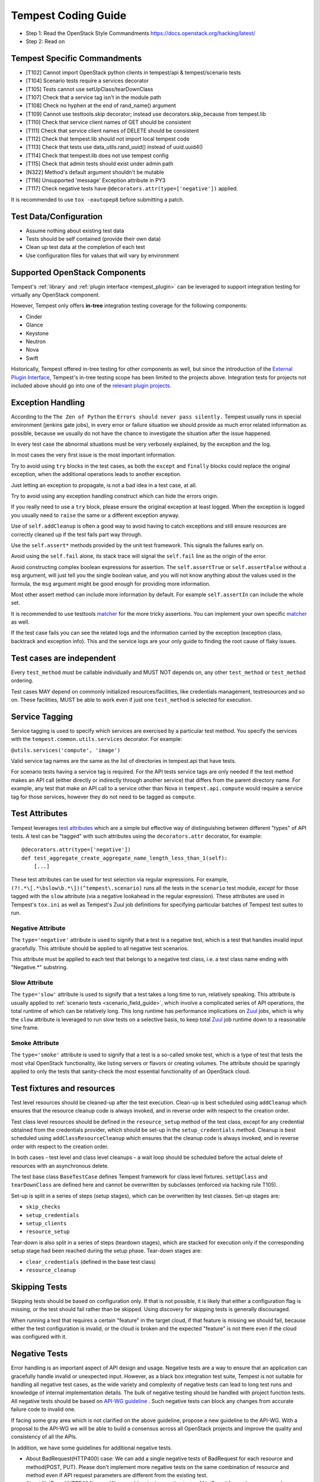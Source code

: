 Tempest Coding Guide
====================

- Step 1: Read the OpenStack Style Commandments
  https://docs.openstack.org/hacking/latest/
- Step 2: Read on

Tempest Specific Commandments
-----------------------------

- [T102] Cannot import OpenStack python clients in tempest/api &
  tempest/scenario tests
- [T104] Scenario tests require a services decorator
- [T105] Tests cannot use setUpClass/tearDownClass
- [T107] Check that a service tag isn't in the module path
- [T108] Check no hyphen at the end of rand_name() argument
- [T109] Cannot use testtools.skip decorator; instead use
  decorators.skip_because from tempest.lib
- [T110] Check that service client names of GET should be consistent
- [T111] Check that service client names of DELETE should be consistent
- [T112] Check that tempest.lib should not import local tempest code
- [T113] Check that tests use data_utils.rand_uuid() instead of uuid.uuid4()
- [T114] Check that tempest.lib does not use tempest config
- [T115] Check that admin tests should exist under admin path
- [N322] Method's default argument shouldn't be mutable
- [T116] Unsupported 'message' Exception attribute in PY3
- [T117] Check negative tests have ``@decorators.attr(type=['negative'])``
  applied.

It is recommended to use ``tox -eautopep8`` before submitting a patch.

Test Data/Configuration
-----------------------
- Assume nothing about existing test data
- Tests should be self contained (provide their own data)
- Clean up test data at the completion of each test
- Use configuration files for values that will vary by environment

Supported OpenStack Components
------------------------------

Tempest's :ref:`library` and :ref:`plugin interface <tempest_plugin>` can be
leveraged to support integration testing for virtually any OpenStack component.

However, Tempest only offers **in-tree** integration testing coverage for the
following components:

* Cinder
* Glance
* Keystone
* Neutron
* Nova
* Swift

Historically, Tempest offered in-tree testing for other components as well, but
since the introduction of the `External Plugin Interface`_, Tempest's in-tree
testing scope has been limited to the projects above. Integration tests for
projects not included above should go into one of the
`relevant plugin projects`_.

.. _External Plugin Interface: https://specs.openstack.org/openstack/qa-specs/specs/tempest/implemented/tempest-external-plugin-interface.html
.. _relevant plugin projects: https://docs.openstack.org/tempest/latest/plugins/plugin-registry.html#detected-plugins

Exception Handling
------------------
According to the ``The Zen of Python`` the
``Errors should never pass silently.``
Tempest usually runs in special environment (jenkins gate jobs), in every
error or failure situation we should provide as much error related
information as possible, because we usually do not have the chance to
investigate the situation after the issue happened.

In every test case the abnormal situations must be very verbosely explained,
by the exception and the log.

In most cases the very first issue is the most important information.

Try to avoid using ``try`` blocks in the test cases, as both the ``except``
and ``finally`` blocks could replace the original exception,
when the additional operations leads to another exception.

Just letting an exception to propagate, is not a bad idea in a test case,
at all.

Try to avoid using any exception handling construct which can hide the errors
origin.

If you really need to use a ``try`` block, please ensure the original
exception at least logged.  When the exception is logged you usually need
to ``raise`` the same or a different exception anyway.

Use of ``self.addCleanup`` is often a good way to avoid having to catch
exceptions and still ensure resources are correctly cleaned up if the
test fails part way through.

Use the ``self.assert*`` methods provided by the unit test framework.
This signals the failures early on.

Avoid using the ``self.fail`` alone, its stack trace will signal
the ``self.fail`` line as the origin of the error.

Avoid constructing complex boolean expressions for assertion.
The ``self.assertTrue`` or ``self.assertFalse`` without a ``msg`` argument,
will just tell you the single boolean value, and you will not know anything
about the values used in the formula, the ``msg`` argument might be good enough
for providing more information.

Most other assert method can include more information by default.
For example ``self.assertIn`` can include the whole set.

It is recommended to use testtools `matcher`_ for the more tricky assertions.
You can implement your own specific `matcher`_ as well.

.. _matcher: https://testtools.readthedocs.org/en/latest/for-test-authors.html#matchers

If the test case fails you can see the related logs and the information
carried by the exception (exception class, backtrack and exception info).
This and the service logs are your only guide to finding the root cause of flaky
issues.

Test cases are independent
--------------------------
Every ``test_method`` must be callable individually and MUST NOT depends on,
any other ``test_method`` or ``test_method`` ordering.

Test cases MAY depend on commonly initialized resources/facilities, like
credentials management, testresources and so on. These facilities, MUST be able
to work even if just one ``test_method`` is selected for execution.

Service Tagging
---------------
Service tagging is used to specify which services are exercised by a particular
test method. You specify the services with the ``tempest.common.utils.services``
decorator. For example:

``@utils.services('compute', 'image')``

Valid service tag names are the same as the list of directories in tempest.api
that have tests.

For scenario tests having a service tag is required. For the API tests service
tags are only needed if the test method makes an API call (either directly or
indirectly through another service) that differs from the parent directory
name. For example, any test that make an API call to a service other than Nova
in ``tempest.api.compute`` would require a service tag for those services,
however they do not need to be tagged as ``compute``.

Test Attributes
---------------
Tempest leverages `test attributes`_ which are a simple but effective way of
distinguishing between different "types" of API tests. A test can be "tagged"
with such attributes using the ``decorators.attr`` decorator, for example::

    @decorators.attr(type=['negative'])
    def test_aggregate_create_aggregate_name_length_less_than_1(self):
        [...]

These test attributes can be used for test selection via regular expressions.
For example, ``(?!.*\[.*\bslow\b.*\])(^tempest\.scenario)`` runs all the tests
in the ``scenario`` test module, *except* for those tagged with the ``slow``
attribute (via a negative lookahead in the regular expression). These
attributes are used in Tempest's ``tox.ini`` as well as Tempest's Zuul job
definitions for specifying particular batches of Tempest test suites to run.

.. _test attributes: https://testtools.readthedocs.io/en/latest/for-test-authors.html?highlight=attr#test-attributes

Negative Attribute
^^^^^^^^^^^^^^^^^^
The ``type='negative'`` attribute is used to signify that a test is a negative
test, which is a test that handles invalid input gracefully. This attribute
should be applied to all negative test scenarios.

This attribute must be applied to each test that belongs to a negative test
class, i.e. a test class name ending with "Negative.*" substring.

Slow Attribute
^^^^^^^^^^^^^^
The ``type='slow'`` attribute is used to signify that a test takes a long time
to run, relatively speaking. This attribute is usually applied to
:ref:`scenario tests <scenario_field_guide>`, which involve a complicated
series of API operations, the total runtime of which can be relatively long.
This long runtime has performance implications on `Zuul`_ jobs, which is why
the ``slow`` attribute is leveraged to run slow tests on a selective basis,
to keep total `Zuul`_ job runtime down to a reasonable time frame.

.. _Zuul: https://docs.openstack.org/infra/zuul/

Smoke Attribute
^^^^^^^^^^^^^^^
The ``type='smoke'`` attribute is used to signify that a test is a so-called
smoke test, which is a type of test that tests the most vital OpenStack
functionality, like listing servers or flavors or creating volumes. The
attribute should be sparingly applied to only the tests that sanity-check the
most essential functionality of an OpenStack cloud.

Test fixtures and resources
---------------------------
Test level resources should be cleaned-up after the test execution. Clean-up
is best scheduled using ``addCleanup`` which ensures that the resource cleanup
code is always invoked, and in reverse order with respect to the creation
order.

Test class level resources should be defined in the ``resource_setup`` method
of the test class, except for any credential obtained from the credentials
provider, which should be set-up in the ``setup_credentials`` method.
Cleanup is best scheduled using ``addClassResourceCleanup`` which ensures that
the cleanup code is always invoked, and in reverse order with respect to the
creation order.

In both cases - test level and class level cleanups - a wait loop should be
scheduled before the actual delete of resources with an asynchronous delete.

The test base class ``BaseTestCase`` defines Tempest framework for class level
fixtures. ``setUpClass`` and ``tearDownClass`` are defined here and cannot be
overwritten by subclasses (enforced via hacking rule T105).

Set-up is split in a series of steps (setup stages), which can be overwritten
by test classes. Set-up stages are:

- ``skip_checks``
- ``setup_credentials``
- ``setup_clients``
- ``resource_setup``

Tear-down is also split in a series of steps (teardown stages), which are
stacked for execution only if the corresponding setup stage had been
reached during the setup phase. Tear-down stages are:

- ``clear_credentials`` (defined in the base test class)
- ``resource_cleanup``

Skipping Tests
--------------
Skipping tests should be based on configuration only. If that is not possible,
it is likely that either a configuration flag is missing, or the test should
fail rather than be skipped.
Using discovery for skipping tests is generally discouraged.

When running a test that requires a certain "feature" in the target
cloud, if that feature is missing we should fail, because either the test
configuration is invalid, or the cloud is broken and the expected "feature" is
not there even if the cloud was configured with it.

Negative Tests
--------------
Error handling is an important aspect of API design and usage. Negative
tests are a way to ensure that an application can gracefully handle
invalid or unexpected input. However, as a black box integration test
suite, Tempest is not suitable for handling all negative test cases, as
the wide variety and complexity of negative tests can lead to long test
runs and knowledge of internal implementation details. The bulk of
negative testing should be handled with project function tests.
All negative tests should be based on `API-WG guideline`_ . Such negative
tests can block any changes from accurate failure code to invalid one.

.. _API-WG guideline: https://specs.openstack.org/openstack/api-wg/guidelines/http.html#failure-code-clarifications

If facing some gray area which is not clarified on the above guideline, propose
a new guideline to the API-WG. With a proposal to the API-WG we will be able to
build a consensus across all OpenStack projects and improve the quality and
consistency of all the APIs.

In addition, we have some guidelines for additional negative tests.

- About BadRequest(HTTP400) case: We can add a single negative tests of
  BadRequest for each resource and method(POST, PUT).
  Please don't implement more negative tests on the same combination of
  resource and method even if API request parameters are different from
  the existing test.
- About NotFound(HTTP404) case: We can add a single negative tests of
  NotFound for each resource and method(GET, PUT, DELETE, HEAD).
  Please don't implement more negative tests on the same combination
  of resource and method.

The above guidelines don't cover all cases and we will grow these guidelines
organically over time. Patches outside of the above guidelines are left up to
the reviewers' discretion and if we face some conflicts between reviewers, we
will expand the guideline based on our discussion and experience.

Test skips because of Known Bugs
--------------------------------
If a test is broken because of a bug it is appropriate to skip the test until
bug has been fixed. You should use the ``skip_because`` decorator so that
Tempest's skip tracking tool can watch the bug status.

Example::

  @skip_because(bug="980688")
  def test_this_and_that(self):
    ...

Guidelines
----------
- Do not submit changesets with only testcases which are skipped as
  they will not be merged.
- Consistently check the status code of responses in testcases. The
  earlier a problem is detected the easier it is to debug, especially
  where there is complicated setup required.

Parallel Test Execution
-----------------------
Tempest by default runs its tests in parallel this creates the possibility for
interesting interactions between tests which can cause unexpected failures.
Dynamic credentials provides protection from most of the potential race
conditions between tests outside the same class. But there are still a few of
things to watch out for to try to avoid issues when running your tests in
parallel.

- Resources outside of a project scope still have the potential to conflict. This
  is a larger concern for the admin tests since most resources and actions that
  require admin privileges are outside of projects.

- Races between methods in the same class are not a problem because
  parallelization in Tempest is at the test class level, but if there is a json
  and xml version of the same test class there could still be a race between
  methods.

- The rand_name() function from tempest.lib.common.utils.data_utils should be
  used anywhere a resource is created with a name. Static naming should be
  avoided to prevent resource conflicts.

- If the execution of a set of tests is required to be serialized then locking
  can be used to perform this. See usage of ``LockFixture`` for examples of
  using locking.

Sample Configuration File
-------------------------
The sample config file is autogenerated using a script. If any changes are made
to the config variables in tempest/config.py then the sample config file must be
regenerated. This can be done running::

  tox -e genconfig

Unit Tests
----------
Unit tests are a separate class of tests in Tempest. They verify Tempest
itself, and thus have a different set of guidelines around them:

1. They can not require anything running externally. All you should need to
   run the unit tests is the git tree, python and the dependencies installed.
   This includes running services, a config file, etc.

2. The unit tests cannot use setUpClass, instead fixtures and testresources
   should be used for shared state between tests.


.. _TestDocumentation:

Test Documentation
------------------
For tests being added we need to require inline documentation in the form of
docstrings to explain what is being tested. In API tests for a new API a class
level docstring should be added to an API reference doc. If one doesn't exist
a TODO comment should be put indicating that the reference needs to be added.
For individual API test cases a method level docstring should be used to
explain the functionality being tested if the test name isn't descriptive
enough. For example::

    def test_get_role_by_id(self):
        """Get a role by its id."""

the docstring there is superfluous and shouldn't be added. but for a method
like::

    def test_volume_backup_create_get_detailed_list_restore_delete(self):
        pass

a docstring would be useful because while the test title is fairly descriptive
the operations being performed are complex enough that a bit more explanation
will help people figure out the intent of the test.

For scenario tests a class level docstring describing the steps in the scenario
is required. If there is more than one test case in the class individual
docstrings for the workflow in each test methods can be used instead. A good
example of this would be::

    class TestServerBasicOps(manager.ScenarioTest):

        """The test suite for server basic operations

        This smoke test case follows this basic set of operations:
         * Create a keypair for use in launching an instance
         * Create a security group to control network access in instance
         * Add simple permissive rules to the security group
         * Launch an instance
         * Perform ssh to instance
         * Verify metadata service
         * Verify metadata on config_drive
         * Terminate the instance
        """

Test Identification with Idempotent ID
--------------------------------------

Every function that provides a test must have an ``idempotent_id`` decorator
that is a unique ``uuid-4`` instance. This ID is used to complement the fully
qualified test name and track test functionality through refactoring. The
format of the metadata looks like::

    @decorators.idempotent_id('585e934c-448e-43c4-acbf-d06a9b899997')
    def test_list_servers_with_detail(self):
        # The created server should be in the detailed list of all servers
        ...

Tempest.lib includes a ``check-uuid`` tool that will test for the existence
and uniqueness of idempotent_id metadata for every test. If you have
Tempest installed you run the tool against Tempest by calling from the
Tempest repo::

    check-uuid

It can be invoked against any test suite by passing a package name::

    check-uuid --package <package_name>

Tests without an ``idempotent_id`` can be automatically fixed by running
the command with the ``--fix`` flag, which will modify the source package
by inserting randomly generated uuids for every test that does not have
one::

    check-uuid --fix

The ``check-uuid`` tool is used as part of the Tempest gate job
to ensure that all tests have an ``idempotent_id`` decorator.

Branchless Tempest Considerations
---------------------------------

Starting with the OpenStack Icehouse release Tempest no longer has any stable
branches. This is to better ensure API consistency between releases because
the API behavior should not change between releases. This means that the stable
branches are also gated by the Tempest master branch, which also means that
proposed commits to Tempest must work against both the master and all the
currently supported stable branches of the projects. As such there are a few
special considerations that have to be accounted for when pushing new changes
to Tempest.

1. New Tests for new features
^^^^^^^^^^^^^^^^^^^^^^^^^^^^^

When adding tests for new features that were not in previous releases of the
projects the new test has to be properly skipped with a feature flag. This can
be just as simple as using the ``@utils.requires_ext()`` or
``testtools.skipUnless`` decorators to check if the required extension (or
discoverable optional API) or feature is enabled or can be as difficult as
adding a new config option to the appropriate section. If there isn't a method
of selecting the new **feature** from the config file then there won't be a
mechanism to disable the test with older stable releases and the new test
won't be able to merge.

Introduction of a new feature flag requires specifying a default value for
the corresponding config option that is appropriate in the latest OpenStack
release. Because Tempest is branchless, the feature flag's default value will
need to be overridden to a value that is appropriate in earlier releases
in which the feature isn't available. In DevStack, this can be accomplished
by modifying Tempest's `lib installation script`_ for previous branches
(because DevStack is branched).

.. _lib installation script: https://opendev.org/openstack/devstack/src/branch/master/lib/tempest

2. Bug fix on core project needing Tempest changes
^^^^^^^^^^^^^^^^^^^^^^^^^^^^^^^^^^^^^^^^^^^^^^^^^^

When trying to land a bug fix which changes a tested API you'll have to use the
following procedure::

    1. Propose change to the project, get a +2 on the change even with failing
    2. Propose skip on Tempest which will only be approved after the
      corresponding change in the project has a +2 on change
    3. Land project change in master and all open stable branches (if required)
    4. Land changed test in Tempest

Otherwise the bug fix won't be able to land in the project.

Handily, `Zuul's cross-repository dependencies
<https://docs.openstack.org/infra/zuul/user/gating.html#cross-project-dependencies>`_.
can be leveraged to do without step 2 and to have steps 3 and 4 happen
"atomically". To do that, make the patch written in step 1 to depend (refer to
Zuul's documentation above) on the patch written in step 4. The commit message
for the Tempest change should have a link to the Gerrit review that justifies
that change.

3. New Tests for existing features
^^^^^^^^^^^^^^^^^^^^^^^^^^^^^^^^^^

If a test is being added for a feature that exists in all the current releases
of the projects then the only concern is that the API behavior is the same
across all the versions of the project being tested. If the behavior is not
consistent the test will not be able to merge.

API Stability
-------------

For new tests being added to Tempest the assumption is that the API being
tested is considered stable and adheres to the OpenStack API stability
guidelines. If an API is still considered experimental or in development then
it should not be tested by Tempest until it is considered stable.
